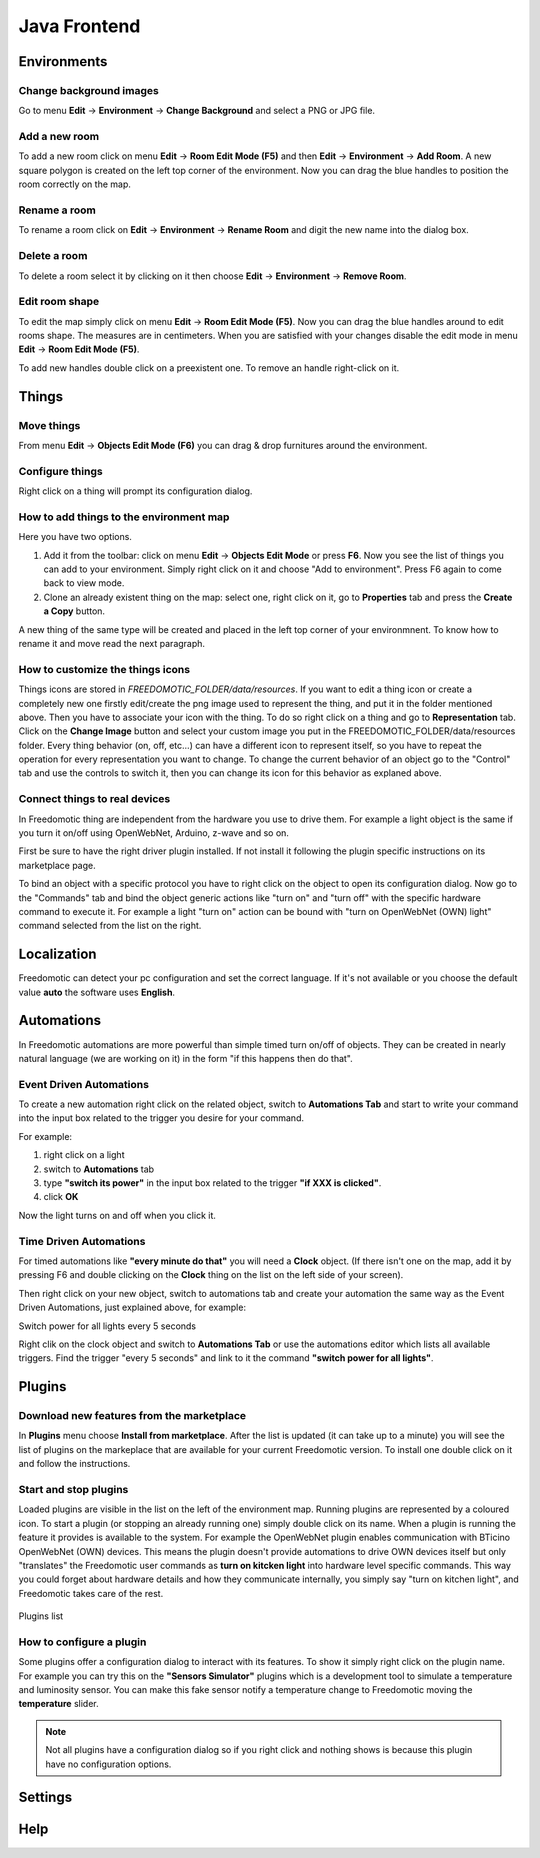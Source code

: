 
Java Frontend
=============


Environments
############

Change background images
************************
Go to menu **Edit** -> **Environment** -> **Change Background** and select a PNG or JPG file.


Add a new room
**************
To add a new room click on menu **Edit** -> **Room Edit Mode (F5)** and then **Edit** -> **Environment** -> **Add Room**.
A new square polygon is created on the left top corner of the environment.  Now you can drag the blue handles to position the room correctly on the map. 

Rename a room
*************
To rename a room click on **Edit** -> **Environment** -> **Rename Room** and digit the new name into the dialog box. 

Delete a room
*************
To delete a room select it by clicking on it then choose **Edit** -> **Environment** -> **Remove Room**.


Edit room shape
***************
To edit the map simply click on menu **Edit** -> **Room Edit Mode (F5)**. Now you can drag the blue handles around to edit rooms shape.
The measures are in centimeters. When you are satisfied with your changes disable the edit mode in menu **Edit** -> **Room Edit Mode (F5)**.

To add new handles double click on a preexistent one. To remove an handle right-click on it.


Things
######

Move things
***********
From menu **Edit** -> **Objects Edit Mode (F6)** you can drag & drop furnitures around the environment. 

Configure things
****************
Right click on a thing will prompt its configuration dialog.


How to add things to the environment map
****************************************
Here you have two options.

#. Add it from the toolbar: click on menu **Edit** -> **Objects Edit Mode** or press **F6**. Now you see the list of things you can add to your environment. Simply right click on it and choose "Add to environment". Press F6 again to come back to view mode.
#. Clone an already existent thing on the map: select one, right click on it, go to **Properties** tab and press the **Create a Copy** button.

A new thing of the same type will be created and placed in the left top corner of your environmnent. To know how to rename it and move read the next paragraph.

How to customize the things icons
*********************************
Things icons are stored in *FREEDOMOTIC_FOLDER/data/resources*. If you want to edit a thing icon or create a completely new one firstly edit/create the png image used to represent the thing, and put it in the folder mentioned above.
Then you have to associate your icon with the thing. To do so right click on a thing and go to **Representation** tab. Click on the **Change Image** button and select your custom image you put in the FREEDOMOTIC_FOLDER/data/resources folder. 
Every thing behavior (on, off, etc...) can have a different icon to represent itself, so you have to repeat the operation for every representation you want to change. To change the current behavior of an object go to the "Control" tab and use the controls to switch it, then you can change its icon for this behavior as explaned above.

Connect things to real devices
******************************
In Freedomotic thing are independent from the hardware you use to drive them. For example a light object is the same if you turn it on/off using OpenWebNet, Arduino, z-wave and so on.

First be sure to have the right driver plugin installed. If not install it following the plugin specific instructions on its marketplace page.

To bind an object with a specific protocol you have to right click on the object to open its configuration dialog. Now go to the "Commands" tab and bind the object generic actions like "turn on" and "turn off" with the specific hardware command to execute it. For example a light "turn on" action can be bound with "turn on OpenWebNet (OWN) light" command selected from the list on the right.

Localization
############
Freedomotic can detect your pc configuration and set the correct language.
If it's not available or you choose the default value **auto** the software uses **English**.

.. image:: images/languages.png
    :width: 650px
    :align: center
    :height: 450px
    :alt: Freedomotic Multilanguage Support


Automations
###########
In Freedomotic automations are more powerful than simple timed turn on/off of objects. They can be created in nearly natural language (we are working on it) in the form 
"if this happens then do that".

Event Driven Automations
************************
To create a new automation right click on the related object, switch to **Automations Tab** and start to write your command into the input box related to the trigger you desire for your command.

For example:

#. right click on a light
#. switch to **Automations** tab
#. type **"switch its power"** in the input box related to the trigger **"if XXX is clicked"**.
#. click **OK**

Now the light turns on and off when you click it.

Time Driven Automations
***********************
For timed automations like **"every minute do that"** you will need a **Clock** object. (If there isn't one on the map, add it by pressing F6 and double clicking on the **Clock** thing on the list on the left side of your screen).

Then right click on your new object, switch to automations tab and create your automation the same way as the Event Driven Automations, just  explained above, for example:

Switch power for all lights every 5 seconds

Right clik on the clock object and switch to **Automations Tab** or use the automations editor which lists all available triggers.
Find the trigger "every 5 seconds" and link to it the command  **"switch power for all lights"**.



Plugins
#######

Download new features from the marketplace
******************************************
In **Plugins** menu choose **Install from marketplace**. After the list is updated (it can take up to a minute) you will see the list of plugins on the markeplace that are available for your current Freedomotic version.
To install one double click on it and follow the instructions.

.. image:: images/install-from-marketplace.png
    :width: 650px
    :align: center
    :height: 450px
    :alt: Install plugins from marketplace



Start and stop plugins
**********************
Loaded plugins are visible in the list on the left of the environment map. Running plugins are represented by a coloured icon.
To start a plugin (or stopping an already running one) simply double click on its name. When a plugin is running the feature it provides is available to the system. 
For example the OpenWebNet plugin enables communication with BTicino OpenWebNet (OWN) devices. This means the plugin doesn't provide automations to drive OWN devices itself 
but only "translates" the Freedomotic user commands as **turn on kitcken light** into hardware level specific commands. This way you could forget about hardware details and how they communicate internally,
you simply say "turn on kitchen light", and Freedomotic takes care of the rest.

.. figure:: images/plugin-list.png
    :width: 650px
    :align: center
    :height: 450px
    :alt: Plugins list
    :figclass: align-center

    Plugins list    

How to configure a plugin
*************************
Some plugins offer a configuration dialog to interact with its features. To show it simply right click on the plugin name. 
For example you can try this on the **"Sensors Simulator"** plugins which is a development tool to simulate a temperature and luminosity sensor.
You can make this fake sensor notify a temperature change to Freedomotic moving the **temperature** slider. 

.. image:: images/sensors-simulator.png
    :width: 650px
    :align: center
    :height: 450px
    :alt: Sensors Simulator Plugin



.. note::  Not all plugins have a configuration dialog so if you right click and nothing shows is because this plugin have no configuration options.


Settings
########

Help
####

